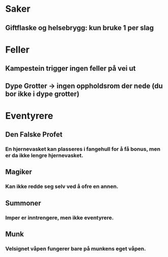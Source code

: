 * Saker
** Giftflaske og helsebrygg: kun bruke 1 per slag
* Feller
** Kampestein trigger ingen feller på vei ut
** Dype Grotter -> ingen oppholdsrom der nede (du bor ikke i dype grotter)
* Eventyrere
** Den Falske Profet
*** En hjernevasket kan plasseres i fangehull for å få bonus, men er da ikke lengre hjernevasket.
** Magiker
*** Kan ikke redde seg selv ved å ofre en annen.
** Summoner
*** Imper er inntrengere, men ikke eventyrere.
** Munk
*** Velsignet våpen fungerer bare på munkens eget våpen.
